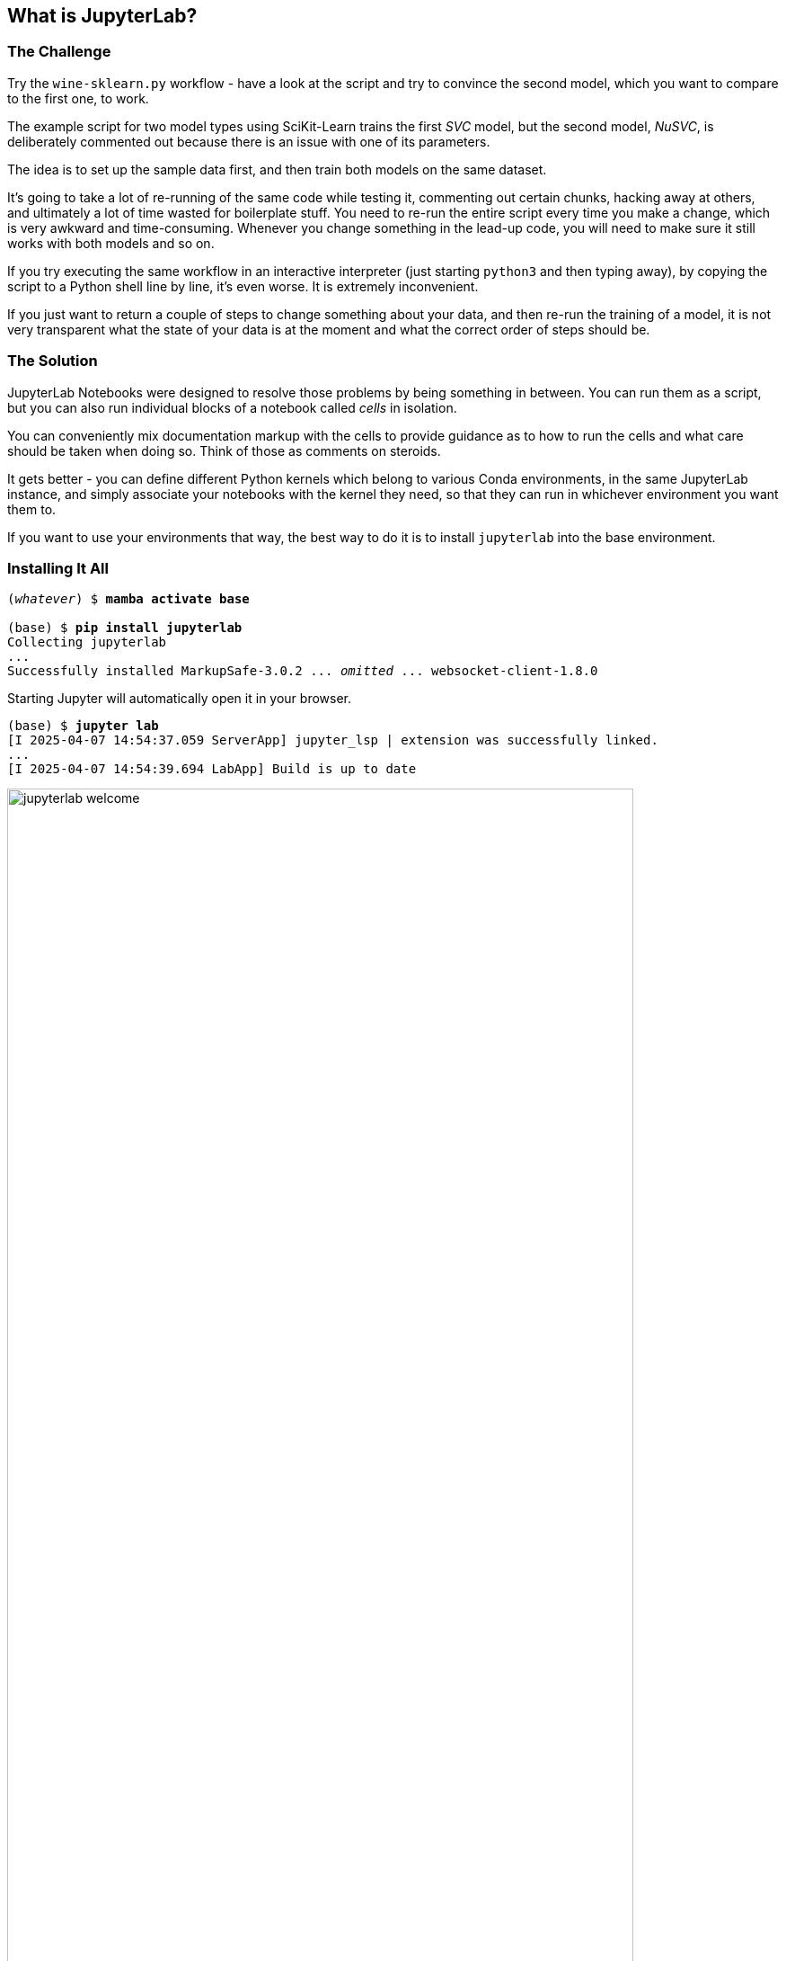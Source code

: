 == What is JupyterLab? ==

=== The Challenge ===

Try the `wine-sklearn.py` workflow - have a look at the script and try to convince the second model, which you want to compare to the first one, to work.

The example script for two model types using SciKit-Learn trains the first _SVC_ model, but the second model, _NuSVC_, is deliberately commented out because there is an issue with one of its parameters.

The idea is to set up the sample data first, and then train both models on the same dataset.

It's going to take a lot of re-running of the same code while testing it, commenting out certain chunks, hacking away at others, and ultimately a lot of time wasted for boilerplate stuff. You need to re-run the entire script every time you make a change, which is very awkward and time-consuming. Whenever you change something in the lead-up code, you will need to make sure it still works with both models and so on.

If you try executing the same workflow in an interactive interpreter (just starting `python3` and then typing away), by copying the script to a Python shell line by line, it's even worse. It is extremely inconvenient.

If you just want to return a couple of steps to change something about your data, and then re-run the training of a model, it is not very transparent what the state of your data is at the moment and what the correct order of steps should be.

=== The Solution ===

JupyterLab Notebooks were designed to resolve those problems by being something in between. You can run them as a script, but you can also run individual blocks of a notebook called _cells_ in isolation.

You can conveniently mix documentation markup with the cells to provide guidance as to how to run the cells and what care should be taken when doing so. Think of those as comments on steroids.

It gets better - you can define different Python kernels which belong to various Conda environments, in the same JupyterLab instance, and simply associate your notebooks with the kernel they need, so that they can run in whichever environment you want them to.

If you want to use your environments that way, the best way to do it is to install `jupyterlab` into the base environment.

=== Installing It All ===

[subs="+quotes"]
----
(_whatever_) $ *mamba activate base*

(base) $ *pip install jupyterlab*
Collecting jupyterlab
...
Successfully installed MarkupSafe-3.0.2 ... _omitted_ ... websocket-client-1.8.0
----

Starting Jupyter will automatically open it in your browser.

[subs="+quotes"]
----
(base) $ *jupyter lab*
[I 2025-04-07 14:54:37.059 ServerApp] jupyter_lsp | extension was successfully linked.
...
[I 2025-04-07 14:54:39.694 LabApp] Build is up to date
----

.JupyterLab Web Application
image::images/jupyterlab-welcome.png[width="90%"]

If you want to reopen it at any later point, you can point your browser to `\http://localhost:8888/lab` and it will reload the last state of the workbench before you closed it.

There are a couple of additional options you can use, the two most convenient are listed below.

* `--no-browser`, do not open a browser tab/window
* `--notebook-dir=_path_`, where to load notebooks and kernels from

You can also control Jupyter server with the `jupyter-server` command.

[subs="+quotes"]
----
(base) $ *jupyter-server list*
Currently running servers:
http://localhost:8888/?token=xxxx :: /foo/bar/machine-learning-local

(base) $ *jupyter-server stop*
[JupyterServerStopApp] Shutting down server on 8888...
----

=== Adding Conda Environments to JupyterLab ===

Introduce Jupyter Kernels into each of the conda environments (except `base`, which already has JupyterLab).

[subs="+quotes"]
----
(base) $ *mamba activate sklearn-16*

(sklearn-16) $ *pip install ipykernel*
Collecting ipykernel
...
Successfully installed appnope-0.1.4 ... _omitted_ ... wcwidth-0.2.13
----

Then, while JupyterLab is running, tell the `ipykernel` module to register itself with the default server.

[subs="+quotes"]
----
(sklearn-16) $ *python -mipykernel install --user --name=sklearn-16*
Installed kernelspec sklearn-16 in /foo/bar/baz/Jupyter/kernels/sklearn-16
----

Do the same for the other environments.

As you register additional kernels, you will see them show up in the JupyterLab web application.

Once you open a notebook, you can select the kernel you need to run it with in the top-right corner menu.
